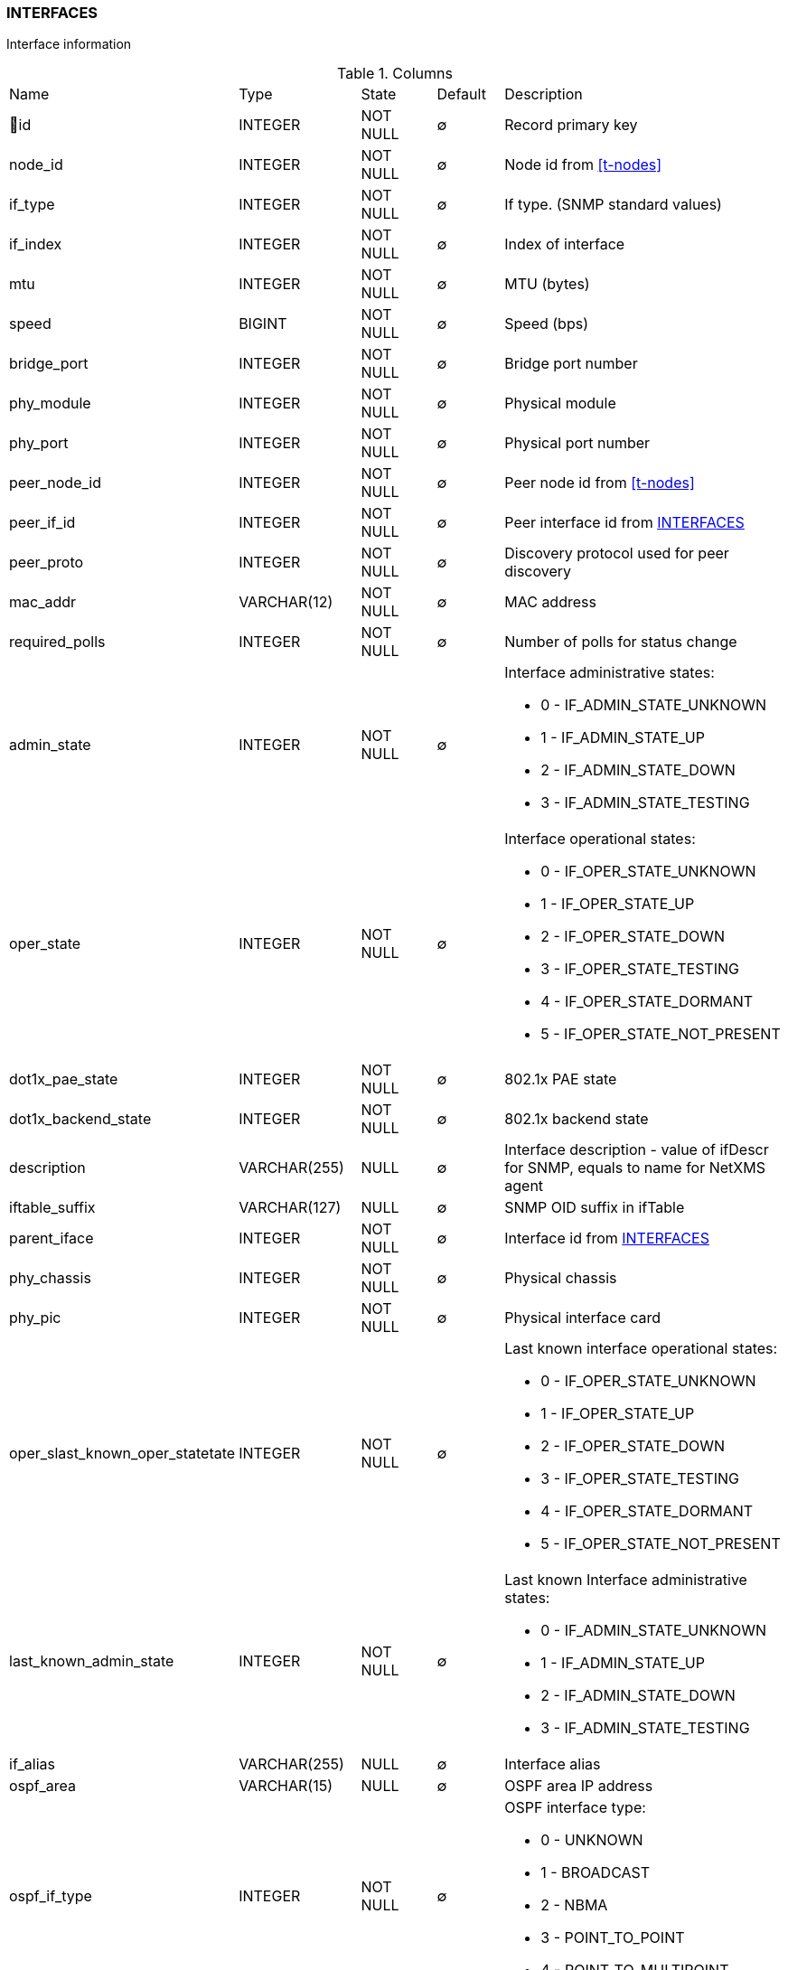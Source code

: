 [[t-interfaces]]
=== INTERFACES

Interface information

.Columns
[cols="22,17,13,10,38a"]
|===
|Name|Type|State|Default|Description
|🔑id
|INTEGER
|NOT NULL
|∅
|Record primary key

|node_id
|INTEGER
|NOT NULL
|∅
|Node id from <<t-nodes>>

|if_type
|INTEGER
|NOT NULL
|∅
|If type. (SNMP standard values)

|if_index
|INTEGER
|NOT NULL
|∅
|Index of interface

|mtu
|INTEGER
|NOT NULL
|∅
|MTU (bytes)

|speed
|BIGINT
|NOT NULL
|∅
|Speed (bps)

|bridge_port
|INTEGER
|NOT NULL
|∅
|Bridge port number

|phy_module
|INTEGER
|NOT NULL
|∅
|Physical module

|phy_port
|INTEGER
|NOT NULL
|∅
|Physical port number

|peer_node_id
|INTEGER
|NOT NULL
|∅
|Peer node id from <<t-nodes>>

|peer_if_id
|INTEGER
|NOT NULL
|∅
|Peer interface id from <<t-interfaces>>

|peer_proto
|INTEGER
|NOT NULL
|∅
|Discovery protocol used for peer discovery

|mac_addr
|VARCHAR(12)
|NOT NULL
|∅
|MAC address

|required_polls
|INTEGER
|NOT NULL
|∅
|Number of polls for status change

|admin_state
|INTEGER
|NOT NULL
|∅
|Interface administrative states:

* 0 - IF_ADMIN_STATE_UNKNOWN
* 1 - IF_ADMIN_STATE_UP     
* 2 - IF_ADMIN_STATE_DOWN   
* 3 - IF_ADMIN_STATE_TESTING

|oper_state
|INTEGER
|NOT NULL
|∅
|Interface operational states:

* 0 - IF_OPER_STATE_UNKNOWN    
* 1 - IF_OPER_STATE_UP         
* 2 - IF_OPER_STATE_DOWN       
* 3 - IF_OPER_STATE_TESTING    
* 4 - IF_OPER_STATE_DORMANT    
* 5 - IF_OPER_STATE_NOT_PRESENT

|dot1x_pae_state
|INTEGER
|NOT NULL
|∅
|802.1x PAE state

|dot1x_backend_state
|INTEGER
|NOT NULL
|∅
|802.1x backend state

|description
|VARCHAR(255)
|NULL
|∅
|Interface description - value of ifDescr for SNMP, equals to name for NetXMS agent

|iftable_suffix
|VARCHAR(127)
|NULL
|∅
|SNMP OID suffix in ifTable

|parent_iface
|INTEGER
|NOT NULL
|∅
|Interface id from <<t-interfaces>>

|phy_chassis
|INTEGER
|NOT NULL
|∅
|Physical chassis

|phy_pic
|INTEGER
|NOT NULL
|∅
|Physical interface card

|oper_slast_known_oper_statetate
|INTEGER
|NOT NULL
|∅
|Last known interface operational states:

* 0 - IF_OPER_STATE_UNKNOWN    
* 1 - IF_OPER_STATE_UP         
* 2 - IF_OPER_STATE_DOWN       
* 3 - IF_OPER_STATE_TESTING    
* 4 - IF_OPER_STATE_DORMANT    
* 5 - IF_OPER_STATE_NOT_PRESENT

|last_known_admin_state
|INTEGER
|NOT NULL
|∅
|Last known Interface administrative states:

* 0 - IF_ADMIN_STATE_UNKNOWN
* 1 - IF_ADMIN_STATE_UP     
* 2 - IF_ADMIN_STATE_DOWN   
* 3 - IF_ADMIN_STATE_TESTING

|if_alias
|VARCHAR(255)
|NULL
|∅
|Interface alias

|ospf_area
|VARCHAR(15)
|NULL
|∅
|OSPF area IP address

|ospf_if_type
|INTEGER
|NOT NULL
|∅
|OSPF interface type:

* 0 - UNKNOWN
* 1 - BROADCAST
* 2 - NBMA 
* 3 - POINT_TO_POINT 
* 4 - POINT_TO_MULTIPOINT 

|ospf_if_state
|INTEGER
|NOT NULL
|∅
|OSPF interface state:

* 0 - UNKNOWN
* 1 - DOWN
* 2 - LOOPBACK 
* 3 - WAITING 
* 4 - POINT_TO_POINT 
* 5 - DESIGNATED_ROUTER 
* 6 - BACKUP_DESIGNATED_ROUTER 
* 7 - OTHER_DESIGNATED_ROUTER 

|stp_port_state
|INTEGER
|NOT NULL
|∅
|STP port state:

* 0 - UNKNOWN
* 1 - DISABLED
* 2 - BLOCKING 
* 3 - LISTENING 
* 4 - LEARNING 
* 5 - FORWARDING 
* 6 - BROKEN 

|if_name
|VARCHAR(255)
|NULL
|∅
|Original interface name as received from SNMP or NetXMS agent (before expansion)
|===

.Indexes
[cols="30,15,55a"]
|===
|Name|Type|Fields
|interfaces_pkey
|UNIQUE
|id

|===

